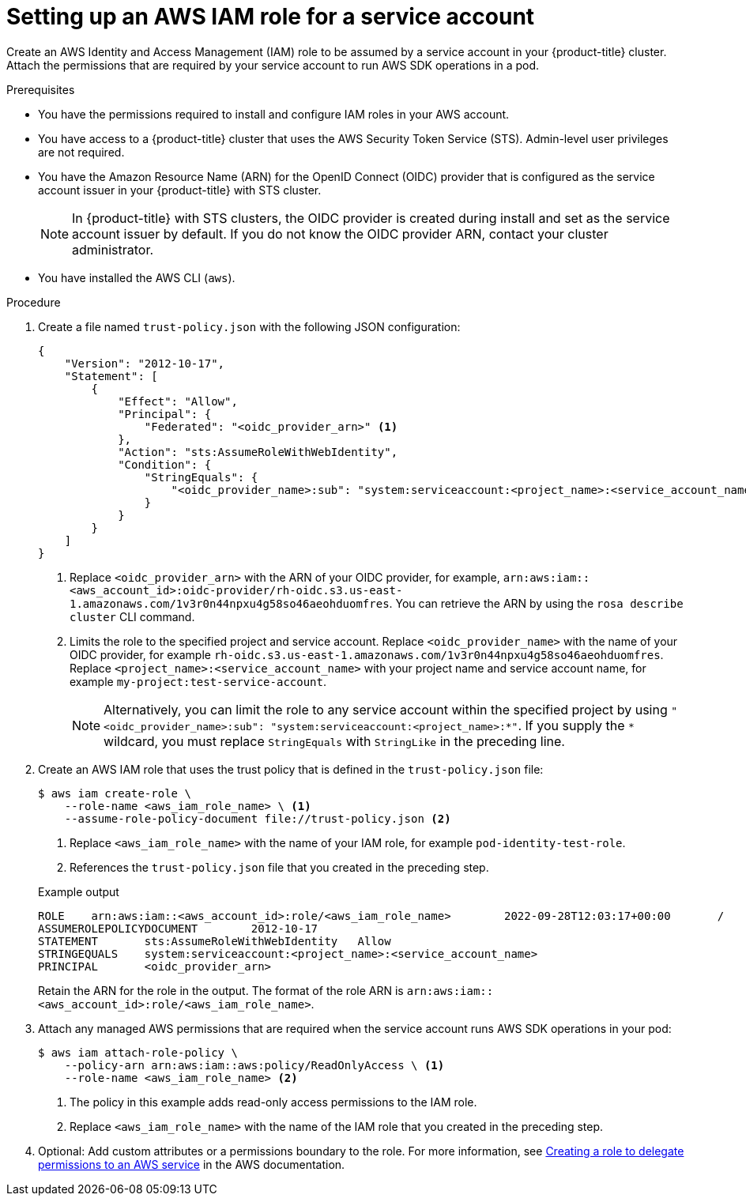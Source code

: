// Module included in the following assemblies:
//
// * authentication/assuming-an-aws-iam-role-for-a-service-account.adoc

:_mod-docs-content-type: PROCEDURE
[id="setting-up-an-aws-iam-role-a-service-account_{context}"]
= Setting up an AWS IAM role for a service account

Create an AWS Identity and Access Management (IAM) role to be assumed by a service account in your {product-title} cluster. Attach the permissions that are required by your service account to run AWS SDK operations in a pod.

.Prerequisites

* You have the permissions required to install and configure IAM roles in your AWS account.
* You have access to a {product-title} cluster that uses the AWS Security Token Service (STS). Admin-level user privileges are not required.
* You have the Amazon Resource Name (ARN) for the OpenID Connect (OIDC) provider that is configured as the service account issuer in your {product-title} with STS cluster.
+
[NOTE]
====
In {product-title} with STS clusters, the OIDC provider is created during install and set as the service account issuer by default. If you do not know the OIDC provider ARN, contact your cluster administrator.
====
* You have installed the AWS CLI (`aws`).

.Procedure

. Create a file named `trust-policy.json` with the following JSON configuration:
+
--
[source,json]
----
{
    "Version": "2012-10-17",
    "Statement": [
        {
            "Effect": "Allow",
            "Principal": {
                "Federated": "<oidc_provider_arn>" <1>
            },
            "Action": "sts:AssumeRoleWithWebIdentity",
            "Condition": {
                "StringEquals": {
                    "<oidc_provider_name>:sub": "system:serviceaccount:<project_name>:<service_account_name>" <2>
                }
            }
        }
    ]
}
----
<1> Replace `<oidc_provider_arn>` with the ARN of your OIDC provider, for example, `arn:aws:iam::<aws_account_id>:oidc-provider/rh-oidc.s3.us-east-1.amazonaws.com/1v3r0n44npxu4g58so46aeohduomfres`. You can retrieve the ARN by using the `rosa describe cluster` CLI command.
<2> Limits the role to the specified project and service account. Replace `<oidc_provider_name>` with the name of your OIDC provider, for example `rh-oidc.s3.us-east-1.amazonaws.com/1v3r0n44npxu4g58so46aeohduomfres`. Replace `<project_name>:<service_account_name>` with your project name and service account name, for example `my-project:test-service-account`.
+
[NOTE]
====
Alternatively, you can limit the role to any service account within the specified project by using `"<oidc_provider_name>:sub": "system:serviceaccount:<project_name>:*"`. If you supply the `*` wildcard, you must replace `StringEquals` with `StringLike` in the preceding line.
====
--

. Create an AWS IAM role that uses the trust policy that is defined in the `trust-policy.json` file:
+
[source,terminal]
----
$ aws iam create-role \
    --role-name <aws_iam_role_name> \ <1>
    --assume-role-policy-document file://trust-policy.json <2>
----
<1> Replace `<aws_iam_role_name>` with the name of your IAM role, for example `pod-identity-test-role`.
<2> References the `trust-policy.json` file that you created in the preceding step.
+

.Example output
[source,terminal]
----
ROLE    arn:aws:iam::<aws_account_id>:role/<aws_iam_role_name>        2022-09-28T12:03:17+00:00       /       AQWMS3TB4Z2N3SH7675JK   <aws_iam_role_name>
ASSUMEROLEPOLICYDOCUMENT        2012-10-17
STATEMENT       sts:AssumeRoleWithWebIdentity   Allow
STRINGEQUALS    system:serviceaccount:<project_name>:<service_account_name>
PRINCIPAL       <oidc_provider_arn>
----
+
Retain the ARN for the role in the output. The format of the role ARN is `arn:aws:iam::<aws_account_id>:role/<aws_iam_role_name>`.

. Attach any managed AWS permissions that are required when the service account runs AWS SDK operations in your pod:
+
[source,terminal]
----
$ aws iam attach-role-policy \
    --policy-arn arn:aws:iam::aws:policy/ReadOnlyAccess \ <1>
    --role-name <aws_iam_role_name> <2>
----
<1> The policy in this example adds read-only access permissions to the IAM role.
<2> Replace `<aws_iam_role_name>` with the name of the IAM role that you created in the preceding step.

. Optional: Add custom attributes or a permissions boundary to the role. For more information, see link:https://docs.aws.amazon.com/IAM/latest/UserGuide/id_roles_create_for-service.html[Creating a role to delegate permissions to an AWS service] in the AWS documentation.
